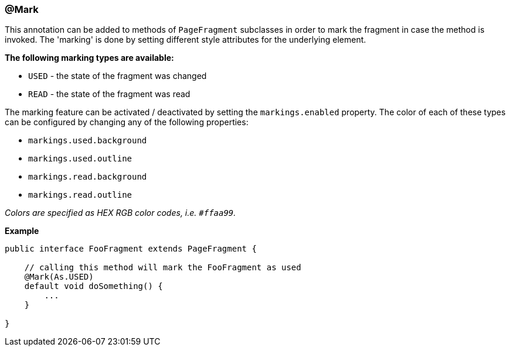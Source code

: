 === @Mark

This annotation can be added to methods of `PageFragment` subclasses in order to
mark the fragment in case the method is invoked. The 'marking' is done by
setting different style attributes for the underlying element.

*The following marking types are available:*

* `USED` - the state of the fragment was changed
* `READ` - the state of the fragment was read

The marking feature can be activated / deactivated by setting the
`markings.enabled` property. The color of each of these types can be configured
by changing any of the following properties:

* `markings.used.background`
* `markings.used.outline`
* `markings.read.background`
* `markings.read.outline`

_Colors are specified as HEX RGB color codes, i.e. `#ffaa99`._

*Example*

[source, java]
----
public interface FooFragment extends PageFragment {

    // calling this method will mark the FooFragment as used
    @Mark(As.USED)
    default void doSomething() {
        ...
    }

}
----
